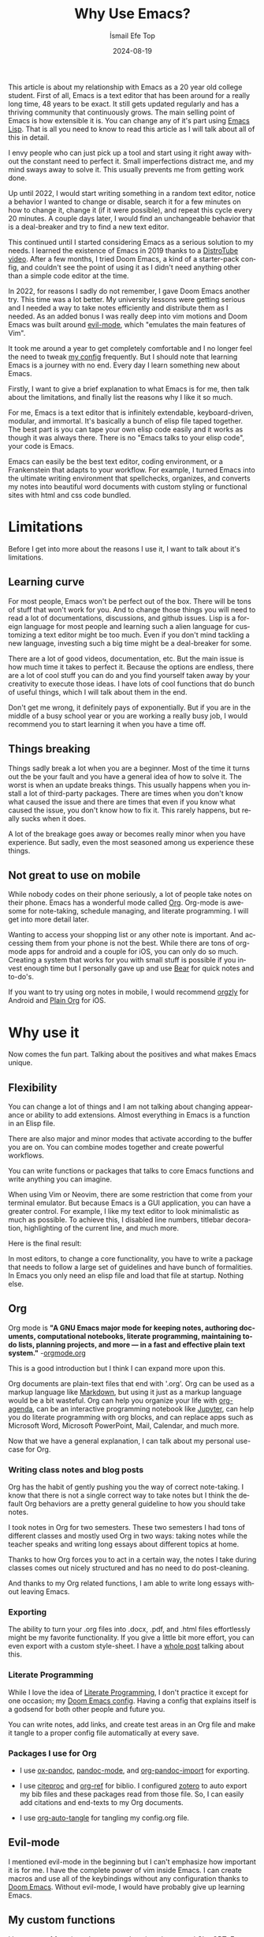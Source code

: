 #+TITLE: Why Use Emacs?
#+AUTHOR: İsmail Efe Top
#+DATE: 2024-08-19
#+LANGUAGE: en
#+DESCRIPTION: A deep dive into my use-case for Emacs and it's limitations.

#+HTML_HEAD: <link rel="stylesheet" type="text/css" href="/templates/style.css" />
#+HTML_HEAD: <meta name="theme-color" content="#fffcf0">
#+HTML_HEAD: <link rel="apple-touch-icon" sizes="180x180" href="/favicon/apple-touch-icon.png">
#+HTML_HEAD: <link rel="icon" type="image/png" sizes="32x32" href="/favicon/favicon-32x32.png">
#+HTML_HEAD: <link rel="icon" type="image/png" sizes="16x16" href="/favicon/favicon-16x16.png">
#+HTML_HEAD: <link rel="manifest" href="/favicon/site.webmanifest">

This article is about my relationship with Emacs as a 20 year old college student. First of all, Emacs is a text editor that has been around for a really long time, 48 years to be exact. It still gets updated regularly and has a thriving community that continuously grows. The main selling point of Emacs is how extensible it is. You can change any of it's part using [[https://en.wikipedia.org/wiki/Emacs_Lisp?useskin=vector][Emacs Lisp]]. That is all you need to know to read this article as I will talk about all of this in detail.

#+begin_export html
<div style="max-width: fit-content; margin-left: auto; margin-right: auto">
      <img src="/blog/why_use_emacs/ivy.png" width="250px" />
    </div>
#+end_export

I envy people who can just pick up a tool and start using it right away without the constant need to perfect it. Small imperfections distract me, and my mind sways away to solve it. This usually prevents me from getting work done.

Up until 2022, I would start writing something in a random text editor, notice a behavior I wanted to change or disable, search it for a few minutes on how to change it, change it (if it were possible), and repeat this cycle every 20 minutes. A couple days later, I would find an unchangeable behavior that is a deal-breaker and try to find a new text editor.

This continued until I started considering Emacs as a serious solution to my needs. I learned the existence of Emacs in 2019 thanks to a [[https://www.youtube.com/watch?v=Y8koAgkBEnM][DistroTube video]]. After a few months, I tried Doom Emacs, a kind of a starter-pack config, and couldn't see the point of using it as I didn't need anything other than a simple code editor at the time.

In 2022, for reasons I sadly do not remember, I gave Doom Emacs another try. This time was a lot better. My university lessons were getting serious and I needed a way to take notes efficiently and distribute them as I needed. As an added bonus I was really deep into vim motions and Doom Emacs was built around [[https://github.com/emacs-evil/evil][evil-mode]], which "emulates the main features of Vim".

It took me around a year to get completely comfortable and I no longer feel the need to tweak [[https://github.com/ektaynot/doom][my config]] frequently. But I should note that learning Emacs is a journey with no end. Every day I learn something new about Emacs.

Firstly, I want to give a brief explanation to what Emacs is for me, then talk about the limitations, and finally list the reasons why I like it so much.

For me, Emacs is a text editor that is infinitely extendable, keyboard-driven, modular, and immortal. It's basically a bunch of elisp file taped together. The best part is you can tape your own elisp code easily and it works as though it was always there. There is no "Emacs talks to your elisp code", your code is Emacs.

Emacs can easily be the best text editor, coding environment, or a Frankenstein that adapts to your workflow. For example, I turned Emacs into the ultimate writing environment that spellchecks, organizes, and converts my notes into beautiful word documents with custom styling or functional sites with html and css code bundled.

* Limitations

Before I get into more about the reasons I use it, I want to talk about it's limitations.

** Learning curve

For most people, Emacs won't be perfect out of the box. There will be tons of stuff that won't work for you. And to change those things you will need to read a lot of documentations, discussions, and github issues. Lisp is a foreign language for most people and learning such a alien language for customizing a text editor might be too much. Even if you don't mind tackling a new language, investing such a big time might be a deal-breaker for some.

There are a lot of good videos, documentation, etc. But the main issue is how much time it takes to perfect it. Because the options are endless, there are a lot of cool stuff you can do and you find yourself taken away by your creativity to execute those ideas. I have lots of cool functions that do bunch of useful things, which I will talk about them in the end.

Don't get me wrong, it definitely pays of exponentially. But if you are in the middle of a busy school year or you are working a really busy job, I would recommend you to start learning it when you have a time off.

** Things breaking

Things sadly break a lot when you are a beginner. Most of the time it turns out the be your fault and you have a general idea of how to solve it. The worst is when an update breaks things. This usually happens when you install a lot of third-party packages. There are times when you don't know what caused the issue and there are times that even if you know what caused the issue, you don't know how to fix it. This rarely happens, but really sucks when it does.

A lot of the breakage goes away or becomes really minor when you have experience. But sadly, even the most seasoned among us experience these things.

** Not great to use on mobile

While nobody codes on their phone seriously, a lot of people take notes on their phone. Emacs has a wonderful mode called [[https://orgmode.org/][Org]]. Org-mode is awesome for note-taking, schedule managing, and literate programming. I will get into more detail later.

Wanting to access your shopping list or any other note is important. And accessing them from your phone is not the best. While there are tons of org-mode apps for android and a couple for iOS, you can only do so much. Creating a system that works for you with small stuff is possible if you invest enough time but I personally gave up and use [[https://bear.app][Bear]] for quick notes and to-do's.

If you want to try using org notes in mobile, I would recommend [[https://www.orgzly.com/][orgzly]] for Android and [[https://plainorg.com/][Plain Org]] for iOS.

* Why use it

Now comes the fun part. Talking about the positives and what makes Emacs unique.

** Flexibility

You can change a lot of things and I am not talking about changing appearance or ability to add extensions. Almost everything in Emacs is a function in an Elisp file.

There are also major and minor modes that activate according to the buffer you are on. You can combine modes together and create powerful workflows.

You can write functions or packages that talks to core Emacs functions and write anything you can imagine.

When using Vim or Neovim, there are some restriction that come from your terminal emulator. But because Emacs is a GUI application, you can have a greater control. For example, I like my text editor to look minimalistic as much as possible. To achieve this, I disabled line numbers, titlebar decoration, highlighting of the current line, and much more.

Here is the final result:

#+begin_export html
<img src="/blog/why_use_emacs/emacs.png"/>
#+end_export

In most editors, to change a core functionality, you have to write a package that needs to follow a large set of guidelines and have bunch of formalities. In Emacs you only need an elisp file and load that file at startup. Nothing else.

** Org

Org mode is *"A GNU Emacs major mode for keeping notes, authoring documents, computational notebooks, literate programming, maintaining to-do lists, planning projects, and more — in a fast and effective plain text system."* -[[https://orgmode.org][orgmode.org]]

This is a good introduction but I think I can expand more upon this.

Org documents are plain-text files that end with '.org'. Org can be used as a markup language like [[https://www.markdownguide.org/getting-started/][Markdown]], but using it just as a markup language would be a bit wasteful. Org can help you organize your life with [[https://www.youtube.com/watch?v=8BOiRmjw5aU][org-agenda]], can be an interactive programming notebook like [[https://jupyter.org/][Jupyter]], can help you do literate programming with org blocks, and can replace apps such as Microsoft Word, Microsoft PowerPoint, Mail, Calendar, and much more.

Now that we have a general explanation, I can talk about my personal use-case for Org.

*** Writing class notes and blog posts

Org has the habit of gently pushing you the way of correct note-taking. I know that there is not a single correct way to take notes but I think the default Org behaviors are a pretty general guideline to how you should take notes.

I took notes in Org for two semesters. These two semesters I had tons of different classes and mostly used Org in two ways: taking notes while the teacher speaks and writing long essays about different topics at home.

Thanks to how Org forces you to act in a certain way, the notes I take during classes comes out nicely structured and has no need to do post-cleaning.

And thanks to my Org related functions, I am able to write long essays without leaving Emacs.

*** Exporting

The ability to turn your .org files into .docx, .pdf, and .html files effortlessly might be my favorite functionality. If you give a little bit more effort, you can even export with a custom style-sheet. I have a [[https://ismailefe.org/blog/my_org_pandoc_workflow/][whole post]] talking about this.

*** Literate Programming

While I love the idea of [[https://en.wikipedia.org/wiki/Literate_programming][Literate Programming]], I don't practice it except for one occasion; my [[https://github.com/ektaynot/doom][Doom Emacs config]]. Having a config that explains itself is a godsend for both other people and future you.

You can write notes, add links, and create test areas in an Org file and make it tangle to a proper config file automatically at every save.

*** Packages I use for Org

- I use [[https://github.com/kawabata/ox-pandoc][ox-pandoc]], [[https://github.com/joostkremers/pandoc-mode][pandoc-mode]], and [[https://github.com/tecosaur/org-pandoc-import][org-pandoc-import]] for exporting.

- I use [[https://github.com/andras-simonyi/citeproc-el][citeproc]] and [[https://github.com/jkitchin/org-ref][org-ref]] for biblio. I configured [[https://www.zotero.org/][zotero]] to auto export my bib files and these packages read from those file. So, I can easily add citations and end-texts to my Org documents.

- I use [[https://github.com/yilkalargaw/org-auto-tangle][org-auto-tangle]] for tangling my config.org file.

** Evil-mode

I mentioned evil-mode in the beginning but I can't emphasize how important it is for me. I have the complete power of vim inside Emacs. I can create macros and use all of the keybindings without any configuration thanks to [[https://github.com/doomemacs/doomemacs][Doom Emacs]]. Without evil-mode, I would have probably give up learning Emacs.

** My custom functions

I have tons of functions that are mostly written by me and ChatGPT. Emacs community doesn't really condone the use of AI in general but I recommend the use of AI to beginners with the condition that they should question and research the output. AI can be dumb and give you bad code. Always ask for it to break down the output and validate the end result yourself while looking at documentation. After a certain point you should be able to write small functions and then you don't have to ask AI for a whole function but just help with small parts. I think this is the best way to approach learning elisp to configure Emacs. Here is a list of my most-used functions. -You can see the code in [[https://github.com/Ektaynot/doom/blob/master/config.org#functions][my config.org]] under the functions heading.-

- *efe/google-current-word:* This is a function that googles the word at point and opens it in your default browser. I use this when I encounter a new concept or when I misspell a word so hard that only Google knows what I mean.

- *efe/first-result-url:* Gives the word at point to a script called [[https://gist.github.com/Ektaynot/46681539aa1c030b3a58986e7f3df397][firstresult]]. This in turn copies the first result from a google search. Really useful when you want to create a hyperlink and need a link to the github repo or the official website without opening your browser.

- *efe/tureng-(turkish/english):* [[https://tureng.com/tr/turkce-ingilizce][Tureng]] is a community driven dictionary. I use this function to look at different meanings of a word. It displays 10 different meanings in the echo area and goes away when you press anything. Sadly, I can't share how I get the results as it may or may not breach the user agreement.

- *efe/open(-project)-in-vscode:* Pretty self-explanatory, either opens the file or the project in VS Code. It uses the doom-modeline--project-root variable, so the function might not work in vanilla Emacs.

There are more functions in my config.org, feel free to check it out.

* Closing Words

Thanks for reading my Emacs propaganda. I love this program so much that I feel the constant need to talk about it.

I really feel like everyone can benefit from using Emacs. It just takes time a long time to be efficient in it.

Feel free to reach to me about anything via email.


#+BEGIN_EXPORT html
<div class="bottom-header">
  <a class="bottom-header-link" href="/">Home</a>
  <a href="mailto:ismailefetop@gmail.com" class="bottom-header-link">Mail Me</a>
  <a class="bottom-header-link" href="/feed.xml" target="_blank">RSS</a>
  <a class="bottom-header-link" href="https://github.com/Ektaynot/ismailefe_org" target="_blank">Source</a>
</div>
<div class="firechickenwebring">
  <a href="https://firechicken.club/efe/prev">←</a>
  <a href="https://firechicken.club">🔥⁠🐓</a>
  <a href="https://firechicken.club/efe/next">→</a>
</div>
#+END_EXPORT
